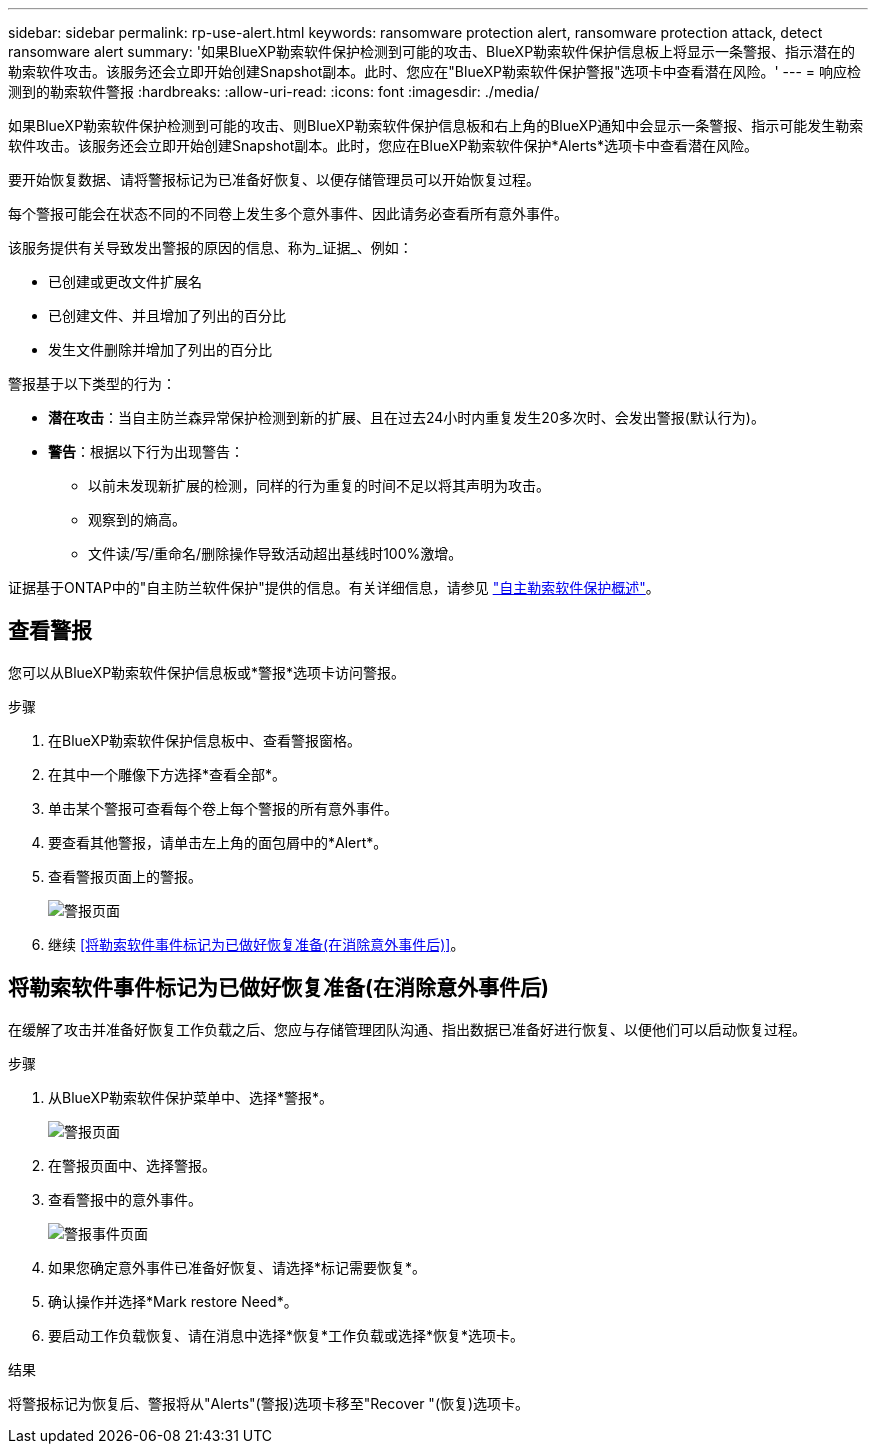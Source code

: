 ---
sidebar: sidebar 
permalink: rp-use-alert.html 
keywords: ransomware protection alert, ransomware protection attack, detect ransomware alert 
summary: '如果BlueXP勒索软件保护检测到可能的攻击、BlueXP勒索软件保护信息板上将显示一条警报、指示潜在的勒索软件攻击。该服务还会立即开始创建Snapshot副本。此时、您应在"BlueXP勒索软件保护警报"选项卡中查看潜在风险。' 
---
= 响应检测到的勒索软件警报
:hardbreaks:
:allow-uri-read: 
:icons: font
:imagesdir: ./media/


[role="lead"]
如果BlueXP勒索软件保护检测到可能的攻击、则BlueXP勒索软件保护信息板和右上角的BlueXP通知中会显示一条警报、指示可能发生勒索软件攻击。该服务还会立即开始创建Snapshot副本。此时，您应在BlueXP勒索软件保护*Alerts*选项卡中查看潜在风险。

要开始恢复数据、请将警报标记为已准备好恢复、以便存储管理员可以开始恢复过程。

每个警报可能会在状态不同的不同卷上发生多个意外事件、因此请务必查看所有意外事件。

该服务提供有关导致发出警报的原因的信息、称为_证据_、例如：

* 已创建或更改文件扩展名
* 已创建文件、并且增加了列出的百分比
* 发生文件删除并增加了列出的百分比


警报基于以下类型的行为：

* *潜在攻击*：当自主防兰森异常保护检测到新的扩展、且在过去24小时内重复发生20多次时、会发出警报(默认行为)。
* *警告*：根据以下行为出现警告：
+
** 以前未发现新扩展的检测，同样的行为重复的时间不足以将其声明为攻击。
** 观察到的熵高。
** 文件读/写/重命名/删除操作导致活动超出基线时100%激增。




证据基于ONTAP中的"自主防兰软件保护"提供的信息。有关详细信息，请参见 https://docs.netapp.com/us-en/ontap/anti-ransomware/index.html["自主勒索软件保护概述"^]。



== 查看警报

您可以从BlueXP勒索软件保护信息板或*警报*选项卡访问警报。

.步骤
. 在BlueXP勒索软件保护信息板中、查看警报窗格。
. 在其中一个雕像下方选择*查看全部*。
. 单击某个警报可查看每个卷上每个警报的所有意外事件。
. 要查看其他警报，请单击左上角的面包屑中的*Alert*。
. 查看警报页面上的警报。
+
image:screen-alerts.png["警报页面"]

. 继续 <<将勒索软件事件标记为已做好恢复准备(在消除意外事件后)>>。




== 将勒索软件事件标记为已做好恢复准备(在消除意外事件后)

在缓解了攻击并准备好恢复工作负载之后、您应与存储管理团队沟通、指出数据已准备好进行恢复、以便他们可以启动恢复过程。

.步骤
. 从BlueXP勒索软件保护菜单中、选择*警报*。
+
image:screen-alerts.png["警报页面"]

. 在警报页面中、选择警报。
. 查看警报中的意外事件。
+
image:screen-alerts-incidents.png["警报事件页面"]

. 如果您确定意外事件已准备好恢复、请选择*标记需要恢复*。
. 确认操作并选择*Mark restore Need*。
. 要启动工作负载恢复、请在消息中选择*恢复*工作负载或选择*恢复*选项卡。


.结果
将警报标记为恢复后、警报将从"Alerts"(警报)选项卡移至"Recover "(恢复)选项卡。
